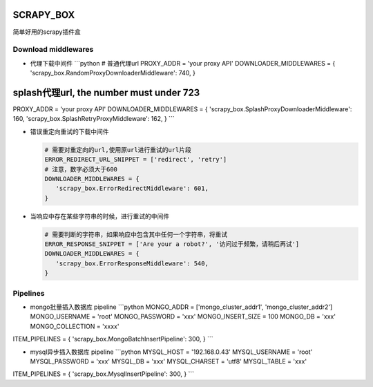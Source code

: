 SCRAPY\_BOX
===========

简单好用的scrapy插件盒

Download middlewares
--------------------

-  代理下载中间件 \`\`\`python # 普通代理url PROXY\_ADDR = 'your proxy
   API' DOWNLOADER\_MIDDLEWARES = {
   'scrapy\_box.RandomProxyDownloaderMiddleware': 740, }

splash代理url, the number must under 723
========================================

PROXY\_ADDR = 'your proxy API' DOWNLOADER\_MIDDLEWARES = {
'scrapy\_box.SplashProxyDownloaderMiddleware': 160,
'scrapy\_box.SplashRetryProxyMiddleware': 162, } \`\`\`

-  错误重定向重试的下载中间件

   .. code:: python

       # 需要对重定向的url,使用原url进行重试的url片段
       ERROR_REDIRECT_URL_SNIPPET = ['redirect', 'retry']
       # 注意，数字必须大于600
       DOWNLOADER_MIDDLEWARES = {
          'scrapy_box.ErrorRedirectMiddleware': 601,
       }

-  当响应中存在某些字符串的时候，进行重试的中间件

   .. code:: python

       # 需要判断的字符串，如果响应中包含其中任何一个字符串，将重试
       ERROR_RESPONSE_SNIPPET = ['Are your a robot?', '访问过于频繁，请稍后再试']
       DOWNLOADER_MIDDLEWARES = {
          'scrapy_box.ErrorResponseMiddleware': 540,
       }

Pipelines
---------

-  mongo批量插入数据库 pipeline \`\`\`python MONGO\_ADDR =
   ['mongo\_cluster\_addr1', 'mongo\_cluster\_addr2'] MONGO\_USERNAME =
   'root' MONGO\_PASSWORD = 'xxx' MONGO\_INSERT\_SIZE = 100 MONGO\_DB =
   'xxx' MONGO\_COLLECTION = 'xxxx'

ITEM\_PIPELINES = { 'scrapy\_box.MongoBatchInsertPipeline': 300, }
\`\`\`

-  mysql异步插入数据库 pipeline \`\`\`python MYSQL\_HOST =
   '192.168.0.43' MYSQL\_USERNAME = 'root' MYSQL\_PASSWORD = 'xxx'
   MYSQL\_DB = 'xxx' MYSQL\_CHARSET = 'utf8' MYSQL\_TABLE = 'xxx'

ITEM\_PIPELINES = { 'scrapy\_box.MysqlInsertPipeline': 300, } \`\`\`
